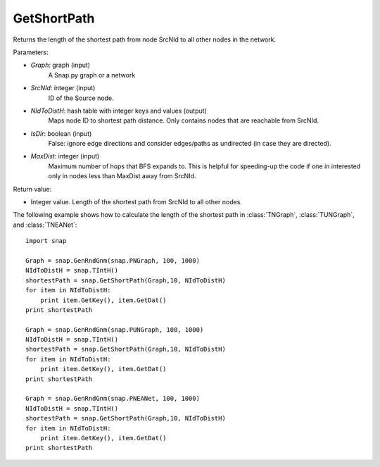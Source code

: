 GetShortPath
'''''''''''

.. function:: GetShortPath(Graph, SrcNId, NIdToDistH, IsDir=false, MaxDist=TInt::Mx)

Returns the length of the shortest path from node SrcNId to all other nodes in the network.

Parameters:

- *Graph*: graph (input)
    A Snap.py graph or a network

- *SrcNId*: integer (input)
    ID of the Source node.

- *NIdToDistH*: hash table with integer keys and values (output)
    Maps node ID to shortest path distance. Only contains nodes that are reachable from SrcNId.

- *IsDir*: boolean (input)
    False: ignore edge directions and consider edges/paths as undirected (in case they are directed).

- *MaxDist*: integer (input)
    Maximum number of hops that BFS expands to. This is helpful for speeding-up the code if one in interested only in nodes less than MaxDist away from SrcNId.

Return value:

- Integer value. Length of the shortest path from SrcNId to all other nodes.

The following example shows how to calculate the length of the shortest path in
:class:`TNGraph`, :class:`TUNGraph`, and :class:`TNEANet`::

    import snap

    Graph = snap.GenRndGnm(snap.PNGraph, 100, 1000)
    NIdToDistH = snap.TIntH()
    shortestPath = snap.GetShortPath(Graph,10, NIdToDistH)
    for item in NIdToDistH:
        print item.GetKey(), item.GetDat()
    print shortestPath

    Graph = snap.GenRndGnm(snap.PUNGraph, 100, 1000)
    NIdToDistH = snap.TIntH()
    shortestPath = snap.GetShortPath(Graph,10, NIdToDistH)
    for item in NIdToDistH:
        print item.GetKey(), item.GetDat()
    print shortestPath

    Graph = snap.GenRndGnm(snap.PNEANet, 100, 1000)
    NIdToDistH = snap.TIntH()
    shortestPath = snap.GetShortPath(Graph,10, NIdToDistH)
    for item in NIdToDistH:
        print item.GetKey(), item.GetDat()
    print shortestPath

